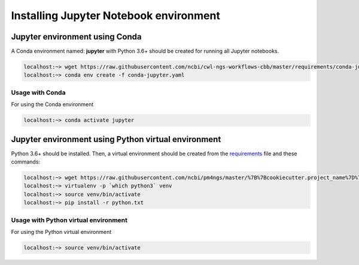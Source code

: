 Installing Jupyter Notebook environment
=======================================

.. _jupyter_env_conda:

Jupyter environment using Conda
-------------------------------

A Conda environment named: **jupyter** with Python 3.6+ should be created for running all Jupyter notebooks.

.. code-block:: bash

    localhost:~> wget https://raw.githubusercontent.com/ncbi/cwl-ngs-workflows-cbb/master/requirements/conda-jupyter.yaml
    localhost:~> conda env create -f conda-jupyter.yaml

Usage with Conda
^^^^^^^^^^^^^^^^

For using the Conda environment

.. code-block:: bash

    localhost:~> conda activate jupyter

.. _jupyter_env_python:

Jupyter environment using Python virtual environment
----------------------------------------------------

Python 3.6+ should be installed. Then, a virtual environment should be created from the requirements_ file and
these commands:

.. code-block:: bash

    localhost:~> wget https://raw.githubusercontent.com/ncbi/pm4ngs/master/%7B%7Bcookiecutter.project_name%7D%7D/requirements/python.txt
    localhost:~> virtualenv -p `which python3` venv
    localhost:~> source venv/bin/activate
    localhost:~> pip install -r python.txt

Usage with Python virtual environment
^^^^^^^^^^^^^^^^^^^^^^^^^^^^^^^^^^^^^

For using the Python virtual environment

.. code-block:: bash

    localhost:~> source venv/bin/activate

.. _requirements: https://raw.githubusercontent.com/ncbi/pm4ngs/master/%7B%7Bcookiecutter.project_name%7D%7D/requirements/python.txt
